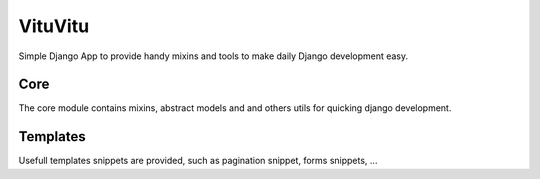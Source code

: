 =====
VituVitu
=====

Simple Django App to provide handy mixins and tools to make daily Django development easy.

Core
-----
The core module contains mixins, abstract models and and others utils for quicking django development.

Templates
----------
Usefull templates snippets are provided, such as pagination snippet, forms snippets, ...

